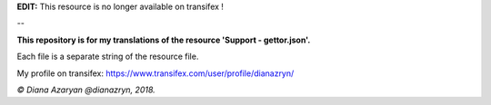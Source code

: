 **EDIT:** This resource is no longer available on transifex !

--

**This repository is for my translations of the resource 'Support - gettor.json'.**

Each file is a separate string of the resource file.

My profile on transifex: https://www.transifex.com/user/profile/dianazryn/

*© Diana Azaryan @dianazryn, 2018.*
